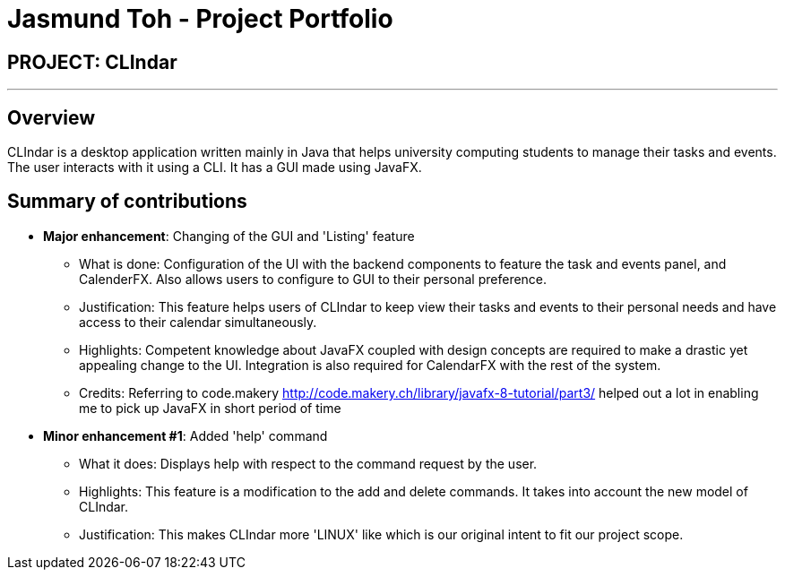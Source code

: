 = Jasmund Toh - Project Portfolio
:imagesDir: ../images
:stylesDir: ../stylesheets

== PROJECT: CLIndar

---

== Overview

CLIndar is a desktop application written mainly in Java that helps university computing students
to manage their tasks and events. The user interacts with it using a CLI. It has a GUI made using
JavaFX.

== Summary of contributions

* *Major enhancement*: Changing of the GUI and 'Listing' feature
** What is done: Configuration of the UI with the backend components to feature the task and events panel, and CalenderFX.
Also allows users to configure to GUI to their personal preference.
** Justification: This feature helps users of CLIndar to keep view their tasks and events to their personal needs and
have access to their calendar simultaneously.
** Highlights: Competent knowledge about JavaFX coupled with design concepts are required to make a drastic yet appealing
change to the UI. Integration is also required for CalendarFX with the rest of the system.
** Credits: Referring to code.makery http://code.makery.ch/library/javafx-8-tutorial/part3/ helped out a lot in enabling
me to pick up JavaFX in short period of time

* *Minor enhancement #1*: Added 'help' command
** What it does: Displays help with respect to the command request by the user.
** Highlights: This feature is a modification to the add and delete commands. It takes into account the new model of
CLIndar.
** Justification: This makes CLIndar more 'LINUX' like which is our original intent to fit our project scope.